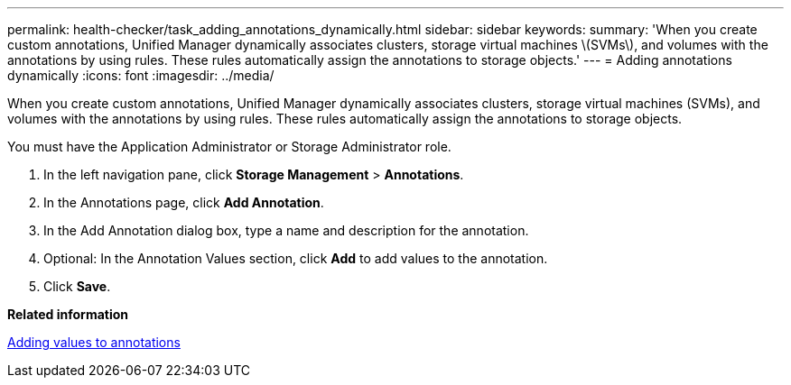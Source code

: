 ---
permalink: health-checker/task_adding_annotations_dynamically.html
sidebar: sidebar
keywords: 
summary: 'When you create custom annotations, Unified Manager dynamically associates clusters, storage virtual machines \(SVMs\), and volumes with the annotations by using rules. These rules automatically assign the annotations to storage objects.'
---
= Adding annotations dynamically
:icons: font
:imagesdir: ../media/

[.lead]
When you create custom annotations, Unified Manager dynamically associates clusters, storage virtual machines (SVMs), and volumes with the annotations by using rules. These rules automatically assign the annotations to storage objects.

You must have the Application Administrator or Storage Administrator role.

. In the left navigation pane, click *Storage Management* > *Annotations*.
. In the Annotations page, click *Add Annotation*.
. In the Add Annotation dialog box, type a name and description for the annotation.
. Optional: In the Annotation Values section, click *Add* to add values to the annotation.
. Click *Save*.

*Related information*

xref:task_adding_values_to_annotations.adoc[Adding values to annotations]
